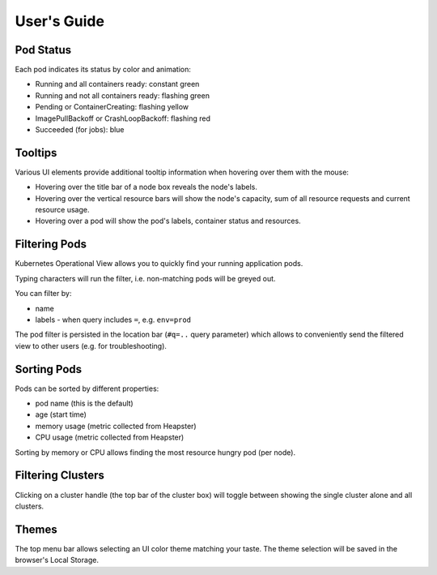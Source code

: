 ============
User's Guide
============

Pod Status
==========

Each pod indicates its status by color and animation:

* Running and all containers ready: constant green
* Running and not all containers ready: flashing green
* Pending or ContainerCreating: flashing yellow
* ImagePullBackoff or CrashLoopBackoff: flashing red
* Succeeded (for jobs): blue


Tooltips
========

Various UI elements provide additional tooltip information when hovering over them with the mouse:

* Hovering over the title bar of a node box reveals the node's labels.
* Hovering over the vertical resource bars will show the node's capacity, sum of all resource requests and current resource usage.
* Hovering over a pod will show the pod's labels, container status and resources.


Filtering Pods
======================

Kubernetes Operational View allows you to quickly find your running application pods.

Typing characters will run the filter, i.e. non-matching pods will be greyed out.

You can filter by:

* name
* labels - when query includes ``=``, e.g. ``env=prod``

The pod filter is persisted in the location bar (``#q=..`` query parameter) which allows to conveniently send the filtered view to other users (e.g. for troubleshooting).


Sorting Pods
============

Pods can be sorted by different properties:

* pod name (this is the default)
* age (start time)
* memory usage (metric collected from Heapster)
* CPU usage (metric collected from Heapster)

Sorting by memory or CPU allows finding the most resource hungry pod (per node).


Filtering Clusters
==================

Clicking on a cluster handle (the top bar of the cluster box) will toggle between showing the single cluster alone and all clusters.


Themes
======

The top menu bar allows selecting an UI color theme matching your taste. The theme selection will be saved in the browser's Local Storage.

